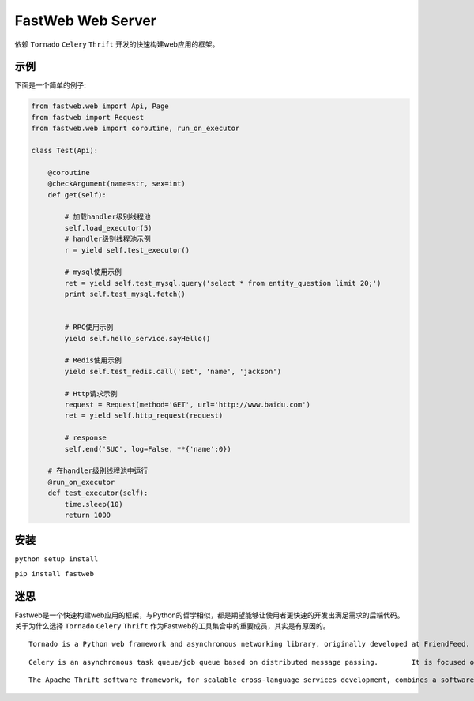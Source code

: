 FastWeb Web Server
==================

依赖 ``Tornado`` ``Celery`` ``Thrift`` 开发的快速构建web应用的框架。

示例
----

下面是一个简单的例子:

.. code-block:: python

    from fastweb.web import Api, Page
    from fastweb import Request
    from fastweb.web import coroutine, run_on_executor

    class Test(Api):

        @coroutine
        @checkArgument(name=str, sex=int)
        def get(self):

            # 加载handler级别线程池
            self.load_executor(5)
            # handler级别线程池示例
            r = yield self.test_executor()

            # mysql使用示例
            ret = yield self.test_mysql.query('select * from entity_question limit 20;')
            print self.test_mysql.fetch()


            # RPC使用示例
            yield self.hello_service.sayHello()

            # Redis使用示例
            yield self.test_redis.call('set', 'name', 'jackson')

            # Http请求示例
            request = Request(method='GET', url='http://www.baidu.com')
            ret = yield self.http_request(request)

            # response
            self.end('SUC', log=False, **{'name':0})

        # 在handler级别线程池中运行
        @run_on_executor
        def test_executor(self):
            time.sleep(10)
            return 1000
        
安装
----

``python setup install``

``pip install fastweb``

迷思
----

Fastweb是一个快速构建web应用的框架，与Python的哲学相似，都是期望能够让使用者更快速的开发出满足需求的后端代码。
关于为什么选择 ``Tornado`` ``Celery`` ``Thrift`` 作为Fastweb的工具集合中的重要成员，其实是有原因的。

:: 

    Tornado is a Python web framework and asynchronous networking library, originally developed at FriendFeed. By using non-blocking network I/O, Tornado can scale to tens of thousands of open connections, making it ideal for long polling, WebSockets, and other applications that require a long-lived connection to each user.

::

    Celery is an asynchronous task queue/job queue based on distributed message passing.	It is focused on real-time operation, but supports scheduling as well.

::

    The Apache Thrift software framework, for scalable cross-language services development, combines a software stack with a code generation engine to build services that work efficiently and seamlessly between multiple languages.
